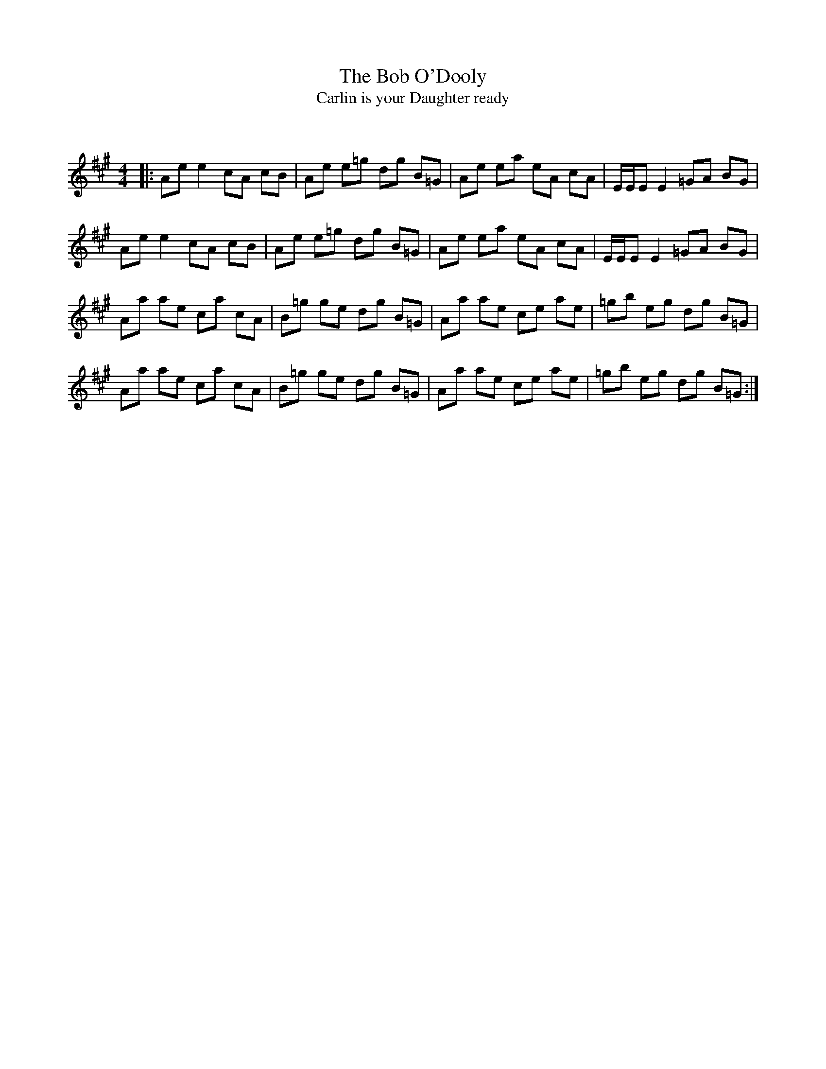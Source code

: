 X:1
T: The Bob O'Dooly
T: Carlin is your Daughter ready
C:
R:Reel
Q: 232
K:A
M:4/4
L:1/8
|:Ae e2 cA cB|Ae e=g dg B=G|Ae ea eA cA|E1/2E1/2E E2 =GA BG|
Ae e2 cA cB|Ae e=g dg B=G|Ae ea eA cA|E1/2E1/2E E2 =GA BG|
Aa ae ca cA|B=g ge dg B=G|Aa ae ce ae|=gb eg dg B=G|
Aa ae ca cA|B=g ge dg B=G|Aa ae ce ae|=gb eg dg B=G:|
